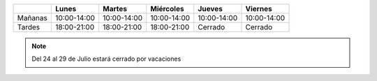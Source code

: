 .. title: Horario de verano: Biblioteca y Centro de Internet
.. slug: horario-verano
.. date: 2019-07-15 10:00
.. tags: Horarios, Biblioteca, Centro de Internet
.. description: Horario de verano para la Biblioteca y el Centro de Internet
.. type: micro

+---------+-------------+-------------+-------------+-------------+-------------+
|         | Lunes       | Martes      | Miércoles   | Jueves      |  Viernes    |
+=========+=============+=============+=============+=============+=============+
| Mañanas | 10:00-14:00 | 10:00-14:00 | 10:00-14:00 | 10:00-14:00 | 10:00-14:00 |
+---------+-------------+-------------+-------------+-------------+-------------+
| Tardes  | 18:00-21:00 | 18:00-21:00 | 18:00-21:00 | Cerrado     |  Cerrado    |
+---------+-------------+-------------+-------------+-------------+-------------+

.. note:: Del 24 al 29 de Julio estará cerrado por vacaciones